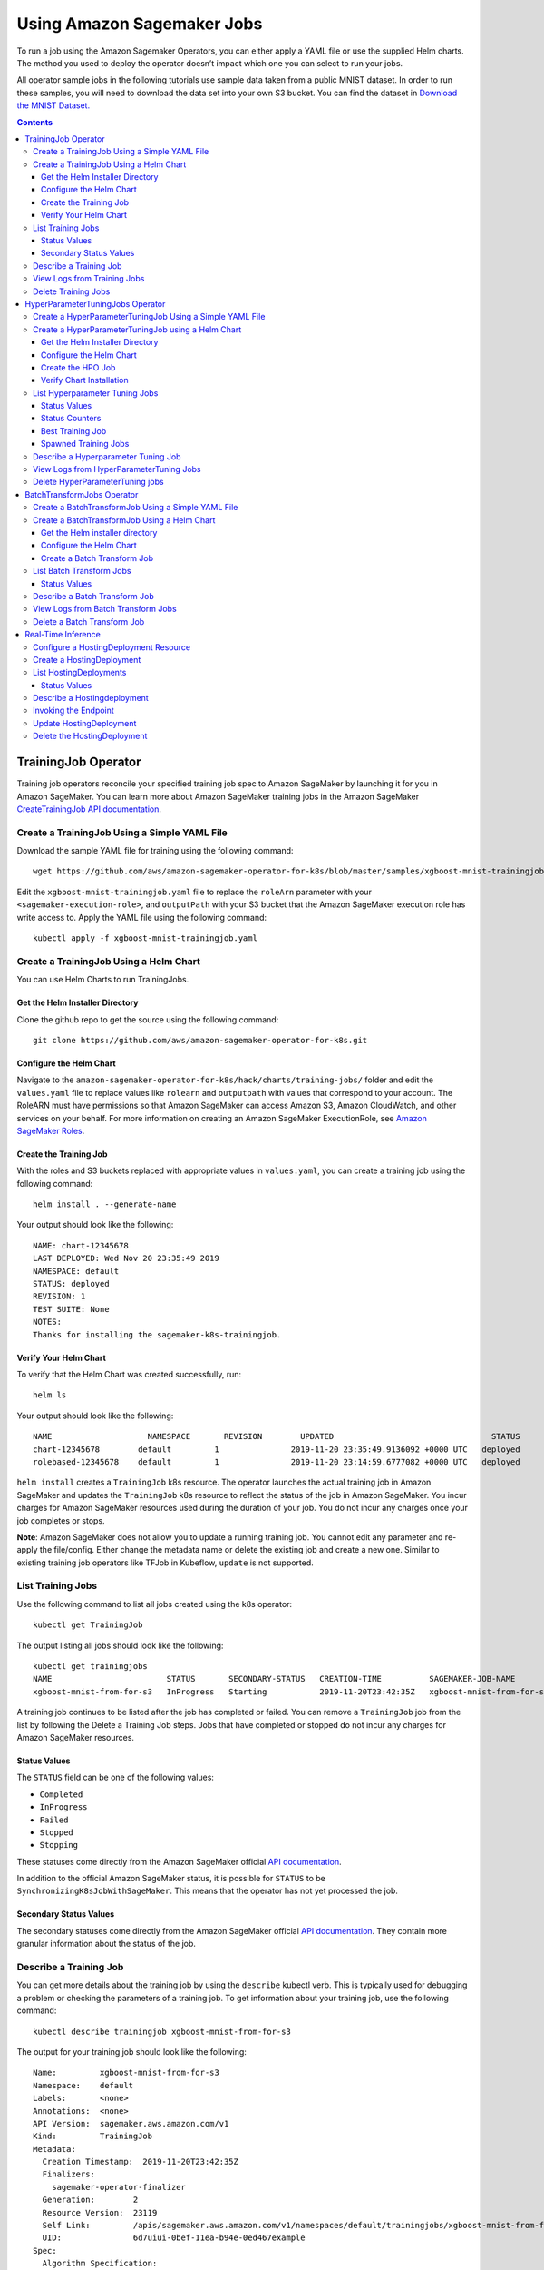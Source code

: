 Using Amazon Sagemaker Jobs
---------------------------

To run a job using the Amazon Sagemaker Operators, you can either apply
a YAML file or use the supplied Helm charts. The method you used to
deploy the operator doesn’t impact which one you can select to run your
jobs. 

All operator sample jobs in the following tutorials use sample data
taken from a public MNIST dataset. In order to run these samples, you
will need to download the data set into your own S3 bucket. You can find
the dataset in \ `Download the MNIST
Dataset. <https://docs.aws.amazon.com/sagemaker/latest/dg/ex1-preprocess-data-pull-data.html>`__

.. contents::

TrainingJob Operator
~~~~~~~~~~~~~~~~~~~~

Training job operators reconcile your specified training job spec to
Amazon SageMaker by launching it for you in Amazon SageMaker. You can
learn more about Amazon SageMaker training jobs in the Amazon
SageMaker \ `CreateTrainingJob API
documentation <https://docs.aws.amazon.com/sagemaker/latest/dg/API_CreateTrainingJob.html>`__.

Create a TrainingJob Using a Simple YAML File
^^^^^^^^^^^^^^^^^^^^^^^^^^^^^^^^^^^^^^^^^^^^^

Download the sample YAML file for training using the following command: 

::

    wget https://github.com/aws/amazon-sagemaker-operator-for-k8s/blob/master/samples/xgboost-mnist-trainingjob.yaml

Edit the \ ``xgboost-mnist-trainingjob.yaml`` file to replace the ``roleArn`` parameter with your \ ``<sagemaker-execution-role>``, and \ ``outputPath`` with your S3 bucket that the Amazon SageMaker
execution role has write access to. Apply the YAML file using the
following command:

::

    kubectl apply -f xgboost-mnist-trainingjob.yaml

Create a TrainingJob Using a Helm Chart
^^^^^^^^^^^^^^^^^^^^^^^^^^^^^^^^^^^^^^^

You can use Helm Charts to run TrainingJobs. 

Get the Helm Installer Directory
''''''''''''''''''''''''''''''''

Clone the github repo to get the source using the following command: 

::

    git clone https://github.com/aws/amazon-sagemaker-operator-for-k8s.git


Configure the Helm Chart
''''''''''''''''''''''''

Navigate to the
\ ``amazon-sagemaker-operator-for-k8s/hack/charts/training-jobs/`` folder
and edit the \ ``values.yaml`` file to replace values
like \ ``rolearn`` and ``outputpath`` with values that correspond to
your account. The RoleARN must have permissions so that Amazon SageMaker
can access Amazon S3, Amazon CloudWatch, and other services on your
behalf. For more information on creating an Amazon SageMaker
ExecutionRole, see \ `Amazon SageMaker
Roles <https://docs.aws.amazon.com/sagemaker/latest/dg/sagemaker-roles.html#sagemaker-roles-createtrainingjob-perms>`__.

Create the Training Job 
''''''''''''''''''''''''

With the roles and S3 buckets replaced with appropriate values
in \ ``values.yaml``, you can create a training job using the following
command:

::

    helm install . --generate-name

Your output should look like the following:

::

    NAME: chart-12345678
    LAST DEPLOYED: Wed Nov 20 23:35:49 2019
    NAMESPACE: default
    STATUS: deployed
    REVISION: 1
    TEST SUITE: None
    NOTES:
    Thanks for installing the sagemaker-k8s-trainingjob.

Verify Your Helm Chart
''''''''''''''''''''''

To verify that the Helm Chart was created successfully, run:

::

    helm ls

Your output should look like the following:

::

    NAME                    NAMESPACE       REVISION        UPDATED                                 STATUS          CHART                           APP VERSION
    chart-12345678        default         1               2019-11-20 23:35:49.9136092 +0000 UTC   deployed        sagemaker-k8s-trainingjob-0.1.0
    rolebased-12345678    default         1               2019-11-20 23:14:59.6777082 +0000 UTC   deployed        sagemaker-k8s-operator-0.1.0

``helm install`` creates a \ ``TrainingJob`` k8s resource. The operator
launches the actual training job in Amazon SageMaker and updates
the \ ``TrainingJob`` k8s resource to reflect the status of the job in
Amazon SageMaker. You incur charges for Amazon SageMaker resources used
during the duration of your job. You do not incur any charges once your
job completes or stops.

**Note**: Amazon SageMaker does not allow you to update a running
training job. You cannot edit any parameter and re-apply the
file/config. Either change the metadata name or delete the existing job
and create a new one. Similar to existing training job operators like
TFJob in Kubeflow, \ ``update`` is not supported.

List Training Jobs
^^^^^^^^^^^^^^^^^^

Use the following command to list all jobs created using the k8s
operator:

::

    kubectl get TrainingJob

The output listing all jobs should look like the following:

::

    kubectl get trainingjobs
    NAME                        STATUS       SECONDARY-STATUS   CREATION-TIME          SAGEMAKER-JOB-NAME
    xgboost-mnist-from-for-s3   InProgress   Starting           2019-11-20T23:42:35Z   xgboost-mnist-from-for-s3-examplef11eab94e0ed4671d5a8f

A training job continues to be listed after the job has completed or
failed. You can remove a \ ``TrainingJob``  job from the list by
following the Delete a Training Job steps. Jobs that have completed or
stopped do not incur any charges for Amazon SageMaker resources. 

Status Values
'''''''''''''

The \ ``STATUS`` field can be one of the following values: 

-  ``Completed``

-  ``InProgress``

-  ``Failed``

-  ``Stopped``

-  ``Stopping``

These statuses come directly from the Amazon SageMaker official \ `API
documentation <https://docs.aws.amazon.com/sagemaker/latest/dg/API_DescribeTrainingJob.html#SageMaker-DescribeTrainingJob-response-TrainingJobStatus>`__.

In addition to the official Amazon SageMaker status, it is possible
for \ ``STATUS`` to be \ ``SynchronizingK8sJobWithSageMaker``. This
means that the operator has not yet processed the job.

Secondary Status Values
'''''''''''''''''''''''

The secondary statuses come directly from the Amazon SageMaker
official \ `API
documentation <https://docs.aws.amazon.com/sagemaker/latest/dg/API_DescribeTrainingJob.html#SageMaker-DescribeTrainingJob-response-SecondaryStatus>`__.
They contain more granular information about the status of the job.

Describe a Training Job
^^^^^^^^^^^^^^^^^^^^^^^

You can get more details about the training job by using
the \ ``describe`` kubectl verb. This is typically used for debugging a
problem or checking the parameters of a training job. To get information
about your training job, use the following command:

::

    kubectl describe trainingjob xgboost-mnist-from-for-s3

The output for your training job should look like the following:

::

    Name:         xgboost-mnist-from-for-s3
    Namespace:    default
    Labels:       <none>
    Annotations:  <none>
    API Version:  sagemaker.aws.amazon.com/v1
    Kind:         TrainingJob
    Metadata:
      Creation Timestamp:  2019-11-20T23:42:35Z
      Finalizers:
        sagemaker-operator-finalizer
      Generation:        2
      Resource Version:  23119
      Self Link:         /apis/sagemaker.aws.amazon.com/v1/namespaces/default/trainingjobs/xgboost-mnist-from-for-s3
      UID:               6d7uiui-0bef-11ea-b94e-0ed467example
    Spec:
      Algorithm Specification:
        Training Image:       8256416981234.dkr.ecr.us-east-2.amazonaws.com/xgboost:1
        Training Input Mode:  File
      Hyper Parameters:
        Name:   eta
        Value:  0.2
        Name:   gamma
        Value:  4
        Name:   max_depth
        Value:  5
        Name:   min_child_weight
        Value:  6
        Name:   num_class
        Value:  10
        Name:   num_round
        Value:  10
        Name:   objective
        Value:  multi:softmax
        Name:   silent
        Value:  0
      Input Data Config:
        Channel Name:      train
        Compression Type:  None
        Content Type:      text/csv
        Data Source:
          S 3 Data Source:
            S 3 Data Distribution Type:  FullyReplicated
            S 3 Data Type:               S3Prefix
            S 3 Uri:                     https://s3-us-east-2.amazonaws.com/my-bucket/sagemaker/xgboost-mnist/train/
        Channel Name:                    validation
        Compression Type:                None
        Content Type:                    text/csv
        Data Source:
          S 3 Data Source:
            S 3 Data Distribution Type:  FullyReplicated
            S 3 Data Type:               S3Prefix
            S 3 Uri:                     https://s3-us-east-2.amazonaws.com/my-bucket/sagemaker/xgboost-mnist/validation/
      Output Data Config:
        S 3 Output Path:  s3://my-bucket/sagemaker/xgboost-mnist/xgboost/
      Region:             us-east-2
      Resource Config:
        Instance Count:     1
        Instance Type:      ml.m4.xlarge
        Volume Size In GB:  5
      Role Arn:             arn:aws:iam::12345678910:role/service-role/AmazonSageMaker-ExecutionRole
      Stopping Condition:
        Max Runtime In Seconds:  86400
      Training Job Name:         xgboost-mnist-from-for-s3-6d7fa0af0bef11eab94e0example
    Status:
      Cloud Watch Log URL:           https://us-east-2.console.aws.amazon.com/cloudwatch/home?region=us-east-2#logStream:group=/aws/sagemaker/TrainingJobs;prefix=<example>;streamFilter=typeLogStreamPrefix
      Last Check Time:               2019-11-20T23:44:29Z
      Sage Maker Training Job Name:  xgboost-mnist-from-for-s3-6d7fa0af0bef11eab94eexample
      Secondary Status:              Downloading
      Training Job Status:           InProgress
    Events:                          <none>

View Logs from Training Jobs
^^^^^^^^^^^^^^^^^^^^^^^^^^^^

Use the following command to see the logs from the \ ``kmeans-mnist`` 
training job:

::

    kubectl smlogs trainingjob xgboost-mnist-from-for-s3

Your output will look similar to the following. The logs from instances
are ordered chronologically.

::

    "xgboost-mnist-from-for-s3" has SageMaker TrainingJobName "xgboost-mnist-from-for-s3-123456789" in region "us-east-2", status "InProgress" and secondary status "Starting"
    xgboost-mnist-from-for-s3-6d7fa0af0bef11eab94e0ed46example/algo-1-1574293123 2019-11-20 23:45:24.7 +0000 UTC Arguments: train
    xgboost-mnist-from-for-s3-6d7fa0af0bef11eab94e0ed46example/algo-1-1574293123 2019-11-20 23:45:24.7 +0000 UTC [2019-11-20:23:45:22:INFO] Running standalone xgboost training.
    xgboost-mnist-from-for-s3-6d7fa0af0bef11eab94e0ed46example/algo-1-1574293123 2019-11-20 23:45:24.7 +0000 UTC [2019-11-20:23:45:22:INFO] File size need to be processed in the node: 1122.95mb. Available memory size in the node: 8586.0mb
    xgboost-mnist-from-for-s3-6d7fa0af0bef11eab94e0ed46example/algo-1-1574293123 2019-11-20 23:45:24.7 +0000 UTC [2019-11-20:23:45:22:INFO] Determined delimiter of CSV input is ','
    xgboost-mnist-from-for-s3-6d7fa0af0bef11eab94e0ed46example/algo-1-1574293123 2019-11-20 23:45:24.7 +0000 UTC [23:45:22] S3DistributionType set as FullyReplicated

Delete Training Jobs
^^^^^^^^^^^^^^^^^^^^

Use the following command to stop a training job on Amazon SageMaker:

::

    kubectl delete trainingjob xgboost-mnist-from-for-s3

This command removes the Amazon SageMaker training job from k8s. This
command returns the following output:

::

    trainingjob.sagemaker.aws.amazon.com "xgboost-mnist-from-for-s3" deleted

If the job is still in progress on Amazon SageMaker, the job will stop.
You do not incur any charges for Amazon SageMaker resources after your
job stops or completes. 

**Note**: Amazon SageMaker does not delete training jobs. Stopped jobs
continue to show on the Amazon SageMaker console. The delete command
takes about 2 minutes to clean up the resources from Amazon SageMaker.

HyperParameterTuningJobs Operator
~~~~~~~~~~~~~~~~~~~~~~~~~~~~~~~~~

Hyperparameter tuning job operators reconcile your
specified hyperparameter tuning job spec to Amazon SageMaker by
launching it in Amazon SageMaker. You can learn more about Amazon
SageMaker hyperparameter tuning jobs in the Amazon
SageMaker \ `CreateHyperParameterTuningJob API
documentation <https://docs.aws.amazon.com/sagemaker/latest/dg/API_CreateHyperParameterTuningJob.html>`__.

Create a HyperParameterTuningJob Using a Simple YAML File
^^^^^^^^^^^^^^^^^^^^^^^^^^^^^^^^^^^^^^^^^^^^^^^^^^^^^^^^^

Download the sample YAML file for the hyperparameter tuning job using
the following command: 

::

    wget https://github.com/aws/amazon-sagemaker-operator-for-k8s/blob/master/samples/xgboost-mnist-hpo.yaml

Edit the \ ``xgboost-mnist-hpo.yaml`` file to replace
the \ ``roleArn`` parameter with your <sagemaker-execution-role>. For
HyperparameterTuningJob to succeed, you must also change
the \ ``s3InputPath``  and \ ``s3OutputPath`` to values that correspond
to your account. Apply the updates YAML file using the following
command:

::

    kubectl apply -f xgboost-mnist-hpo.yaml

Create a HyperParameterTuningJob using a Helm Chart
^^^^^^^^^^^^^^^^^^^^^^^^^^^^^^^^^^^^^^^^^^^^^^^^^^^

You can use Helm Charts to run HyperParameterTuningJobs.

Get the Helm Installer Directory
''''''''''''''''''''''''''''''''

Clone the github repo to get the source using the following command: 

::

    git clone https://github.com/aws/amazon-sagemaker-operator-for-k8s.git

Configure the Helm Chart
''''''''''''''''''''''''

Navigate to the
\ ``amazon-sagemaker-operator-for-k8s/hack/charts/hyperparameter-tuning-jobs/``
folder.

Edit the \ ``values.yaml`` file to replace the \ ``roleArn`` parameter
with your <sagemaker-execution-role>. For HyperparameterTuningJob to
succeed, you must also change the \ ``s3InputPath`` 
and \ ``s3OutputPath`` to values that correspond to your account. 

Create the HPO Job
''''''''''''''''''

With the roles and Amazon S3 paths replaced with appropriate values
in \ ``values.yaml``, you can create a hyperparameter tuning job using
the following command:

::

    helm install . --generate-name

Your output will look similar to the following:

::

    NAME: chart-1574292948
    LAST DEPLOYED: Wed Nov 20 23:35:49 2019
    NAMESPACE: default
    STATUS: deployed
    REVISION: 1
    TEST SUITE: None
    NOTES:
    Thanks for installing the sagemaker-k8s-hyperparametertuningjob.

Verify Chart Installation
'''''''''''''''''''''''''

To verify that the Helm Chart was created successfully, run the
following command:

::

    helm ls

Your output should look like the following:

::

    NAME                    NAMESPACE       REVISION        UPDATED  
    chart-1474292948        default         1               2019-11-20 23:35:49.9136092 +0000 UTC   deployed        sagemaker-k8s-hyperparametertuningjob-0.1.0                               STATUS          CHART                           APP VERSION
    chart-1574292948        default         1               2019-11-20 23:35:49.9136092 +0000 UTC   deployed        sagemaker-k8s-trainingjob-0.1.0
    rolebased-1574291698    default         1               2019-11-20 23:14:59.6777082 +0000 UTC   deployed        sagemaker-k8s-operator-0.1.0

``helm install`` creates a \ ``HyperParameterTuningJob`` k8s resource.
The operator launches the actual hyperparameter optimization job in
Amazon SageMaker and updates the \ ``HyperParameterTuningJob`` k8s
resource to reflect the status of the job in Amazon SageMaker. You incur
charges for Amazon SageMaker resources used during the duration of your
job. You do not incur any charges once your job completes or stops.

**Note**: Amazon SageMaker does not allow you to update a running
hyperparameter tuning job. You cannot edit any parameter and re-apply
the file/config. You must either change the metadata name or delete the
existing job and create a new one. Similar to existing training job
operators like TFJob in Kubeflow, \ ``update`` is not supported.

List Hyperparameter Tuning Jobs
^^^^^^^^^^^^^^^^^^^^^^^^^^^^^^^

Use the following command to list all jobs created using the k8s
operator:

::

    kubectl get hyperparametertuningjob 

Your output will look like the following:

::

    NAME         STATUS      CREATION-TIME          COMPLETED   INPROGRESS   ERRORS   STOPPED   BEST-TRAINING-JOB                               SAGEMAKER-JOB-NAME
    xgboost-mnist-hpo   Completed   2019-10-17T01:15:52Z   10          0            0        0         xgboostha92f5e3cf07b11e9bf6c06d6-009-4c7a123   xgboostha92f5e3cf07b11e9bf6c123

A hyper parameter tuning job will continue to be listed after the job
has completed or failed. You can remove a \ ``hyperparametertuningjob`` 
from the list by following the steps in Delete a Hyper Parameter Tuning
Job. Jobs that have completed or stopped do not incur any charges for
Amazon SageMaker resources. 

Status Values
'''''''''''''

The \ ``STATUS`` field can be one of the following values: 

-  ``Completed``

-  ``InProgress``

-  ``Failed``

-  ``Stopped``

-  ``Stopping``

These statuses come directly from the Amazon SageMaker official `API
documentation <https://docs.aws.amazon.com/sagemaker/latest/dg/API_DescribeHyperParameterTuningJob.html#SageMaker-DescribeHyperParameterTuningJob-response-HyperParameterTuningJobStatus>`__.

In addition to the official Amazon SageMaker status, it is possible
for \ ``STATUS`` to be \ ``SynchronizingK8sJobWithSageMaker``. This
means that the operator has not yet processed the job.

Status Counters
'''''''''''''''

The output has several counters,
like \ ``COMPLETED`` and ``INPROGRESS``. These represent how many
training jobs have completed and are in progress, respectively. For more
information about how these are determined,
see \ `TrainingJobStatusCounters <https://docs.aws.amazon.com/sagemaker/latest/dg/API_TrainingJobStatusCounters.html>`__ in
the Amazon SageMaker API documentation. 

Best Training Job
'''''''''''''''''

This column contains the name of the \ ``TrainingJob`` that best
optimized the selected metric.

To see a summary of the tuned hyperparameters, run:

::

    kubectl describe hyperparametertuningjob xgboost-mnist-hpo

To see detailed information about the \ ``TrainingJob``, run:

::

    kubectl describe trainingjobs <job name>


Spawned Training Jobs
'''''''''''''''''''''

You can also track all 10 training jobs in k8s launched by
``HyperparameterTuningJob`` by running the following command:

::

    kubectl get trainingjobs

Describe a Hyperparameter Tuning Job
^^^^^^^^^^^^^^^^^^^^^^^^^^^^^^^^^^^^

You can obtain debugging details using the \ ``describe`` kubectl verb
by running the following command. 

::

    kubectl describe hyperparametertuningjob xgboost-mnist-hpo

In addition to information about the tuning job, the Amazon SageMaker
Operator for Kubernetes also exposes the `best training
job <https://docs.aws.amazon.com/sagemaker/latest/dg/automatic-model-tuning-monitor.html#automatic-model-tuning-best-training-job>`__\  found
by the hyperparameter tuning job in the \ ``describe`` output as
follows:

::

    Name:         xgboost-mnist-hpo
    Namespace:    default
    Labels:       <none>
    Annotations:  kubectl.kubernetes.io/last-applied-configuration:
                    {"apiVersion":"sagemaker.aws.amazon.com/v1","kind":"HyperparameterTuningJob","metadata":{"annotations":{},"name":"xgboost-mnist-hpo","namespace":...
    API Version:  sagemaker.aws.amazon.com/v1
    Kind:         HyperparameterTuningJob
    Metadata:
      Creation Timestamp:  2019-10-17T01:15:52Z
      Finalizers:
        sagemaker-operator-finalizer
      Generation:        2
      Resource Version:  8167
      Self Link:         /apis/sagemaker.aws.amazon.com/v1/namespaces/default/hyperparametertuningjobs/xgboost-mnist-hpo
      UID:               a92f5e3c-f07b-11e9-bf6c-06d6f303uidu
    Spec:
      Hyper Parameter Tuning Job Config:
        Hyper Parameter Tuning Job Objective:
          Metric Name:  validation:error
          Type:         Minimize
        Parameter Ranges:
          Integer Parameter Ranges:
            Max Value:     20
            Min Value:     10
            Name:          num_round
            Scaling Type:  Linear
        Resource Limits:
          Max Number Of Training Jobs:     10
          Max Parallel Training Jobs:      10
        Strategy:                          Bayesian
        Training Job Early Stopping Type:  Off
      Hyper Parameter Tuning Job Name:     xgboostha92f5e3cf07b11e9bf6c06d6
      Region:                              us-east-2
      Training Job Definition:
        Algorithm Specification:
          Training Image:       12345678910.dkr.ecr.us-east-2.amazonaws.com/xgboost:1
          Training Input Mode:  File
        Input Data Config:
          Channel Name:  train
          Content Type:  text/csv
          Data Source:
            s3DataSource:
              s3DataDistributionType:  FullyReplicated
              s3DataType:              S3Prefix
              s3Uri:                   https://s3-us-east-2.amazonaws.com/my-bucket/sagemaker/xgboost-mnist/train/
          Channel Name:                validation
          Content Type:                text/csv
          Data Source:
            s3DataSource:
              s3DataDistributionType:  FullyReplicated
              s3DataType:              S3Prefix
              s3Uri:                   https://s3-us-east-2.amazonaws.com/my-bucket/sagemaker/xgboost-mnist/validation/
        Output Data Config:
          s3OutputPath:  https://s3-us-east-2.amazonaws.com/my-bucket/sagemaker/xgboost-mnist/xgboost
        Resource Config:
          Instance Count:     1
          Instance Type:      ml.m4.xlarge
          Volume Size In GB:  5
        Role Arn:             arn:aws:iam::123456789012:role/service-role/AmazonSageMaker-ExecutionRole
        Static Hyper Parameters:
          Name:   base_score
          Value:  0.5
          Name:   booster
          Value:  gbtree
          Name:   csv_weights
          Value:  0
          Name:   dsplit
          Value:  row
          Name:   grow_policy
          Value:  depthwise
          Name:   lambda_bias
          Value:  0.0
          Name:   max_bin
          Value:  256
          Name:   max_leaves
          Value:  0
          Name:   normalize_type
          Value:  tree
          Name:   objective
          Value:  reg:linear
          Name:   one_drop
          Value:  0
          Name:   prob_buffer_row
          Value:  1.0
          Name:   process_type
          Value:  default
          Name:   rate_drop
          Value:  0.0
          Name:   refresh_leaf
          Value:  1
          Name:   sample_type
          Value:  uniform
          Name:   scale_pos_weight
          Value:  1.0
          Name:   silent
          Value:  0
          Name:   sketch_eps
          Value:  0.03
          Name:   skip_drop
          Value:  0.0
          Name:   tree_method
          Value:  auto
          Name:   tweedie_variance_power
          Value:  1.5
        Stopping Condition:
          Max Runtime In Seconds:  86400
    Status:
      Best Training Job:
        Creation Time:  2019-10-17T01:16:14Z
        Final Hyper Parameter Tuning Job Objective Metric:
          Metric Name:        validation:error
          Value:              
        Objective Status:     Succeeded
        Training End Time:    2019-10-17T01:20:24Z
        Training Job Arn:     arn:aws:sagemaker:us-east-2:123456789012:training-job/xgboostha92f5e3cf07b11e9bf6c06d6-009-4sample
        Training Job Name:    xgboostha92f5e3cf07b11e9bf6c06d6-009-4c7a3059
        Training Job Status:  Completed
        Training Start Time:  2019-10-17T01:18:35Z
        Tuned Hyper Parameters:
          Name:                                    num_round
          Value:                                   18
      Hyper Parameter Tuning Job Status:           Completed
      Last Check Time:                             2019-10-17T01:21:01Z
      Sage Maker Hyper Parameter Tuning Job Name:  xgboostha92f5e3cf07b11e9bf6c06d6
      Training Job Status Counters:
        Completed:            10
        In Progress:          0
        Non Retryable Error:  0
        Retryable Error:      0
        Stopped:              0
        Total Error:          0
    Events:                   <none>

View Logs from HyperParameterTuning Jobs
^^^^^^^^^^^^^^^^^^^^^^^^^^^^^^^^^^^^^^^^

Hyperparameter tuning jobs do not have logs, but all training jobs
launched by them do have logs. These logs can be accessed as if they
were a normal training job. For more information, see View Logs from
Training Jobs.

Delete HyperParameterTuning jobs
^^^^^^^^^^^^^^^^^^^^^^^^^^^^^^^^

Use the following command to stop a hyperparameter job in
Amazon SageMaker. 

::

    kubectl delete hyperparametertuningjob xgboost-mnist-hpo

This command removes the hyperparameter tuning job and associated
training jobs from your Kubernetes cluster, as well as stops them in
Amazon SageMaker. Jobs that have stopped or completed do not incur any
charges for Amazon SageMaker resources.  Amazon SageMaker does not
delete hyperparameter tuning jobs. Stopped jobs continue to show on the
Amazon SageMaker Console. 

Your output should look like the following:  

::

    hyperparametertuningjob.sagemaker.aws.amazon.com "xgboost-mnist-hpo" deleted

**Note**:  The delete command takes about 2 minutes to clean up the
resources from Amazon SageMaker.

BatchTransformJobs Operator
~~~~~~~~~~~~~~~~~~~~~~~~~~~

Batch transform job operators reconcile your specified batch transform
job spec to Amazon SageMaker by launching it in Amazon SageMaker. You
can learn more about Amazon SageMaker batch transform job in the Amazon
SageMaker \ `CreateTransformJob API
documentation <https://docs.aws.amazon.com/sagemaker/latest/dg/API_CreateTransformJob.html>`__.

Create a BatchTransformJob Using a Simple YAML File
^^^^^^^^^^^^^^^^^^^^^^^^^^^^^^^^^^^^^^^^^^^^^^^^^^^

Download the sample YAML file for the batch transform job using the
following command: 

::

    wget https://github.com/aws/amazon-sagemaker-operator-for-k8s/blob/master/samples/xgboost-mnist-batchtransform.yaml

Edit the file \ ``xgboost-mnist-batchtransform.yaml`` to change
necessary parameters to replace the \ ``inputdataconfig``  with your
input data and \ ``s3OutputPath`` with your S3 buckets that the Amazon
SageMaker execution role has write access to.  

Apply the YAML file using the following command:

::

    kubectl apply -f xgboost-mnist-batchtransform.yaml

Create a BatchTransformJob Using a Helm Chart
^^^^^^^^^^^^^^^^^^^^^^^^^^^^^^^^^^^^^^^^^^^^^

You can use Helm Charts to run batch transform jobs.

Get the Helm installer directory
''''''''''''''''''''''''''''''''

Clone the github repo to get the source using the following command: 

::

    git clone https://github.com/aws/amazon-sagemaker-operator-for-k8s.git

Configure the Helm Chart
''''''''''''''''''''''''

Navigate to the
``amazon-sagemaker-operator-for-k8s/hack/charts/batch-transform-jobs/``
folder. 

Edit the \ ``values.yaml`` file to replace the \ ``inputdataconfig`` 
with your input data and outputPath with your S3 buckets that the Amazon
SageMaker execution role has write access to. 

Create a Batch Transform Job
''''''''''''''''''''''''''''

Use the following command to create a batch transform job:

::

    helm install . --generate-name

Your output should look like the following:

::

    NAME: chart-1574292948
    LAST DEPLOYED: Wed Nov 20 23:35:49 2019
    NAMESPACE: default
    STATUS: deployed
    REVISION: 1
    TEST SUITE: None
    NOTES:
    Thanks for installing the sagemaker-k8s-batch-transform-job.

To verify that the Helm Chart was created successfully, run the
following command:

::

    helm ls
    NAME                    NAMESPACE       REVISION        UPDATED                                 STATUS          CHART                           APP VERSION
    chart-1474292948        default         1               2019-11-20 23:35:49.9136092 +0000 UTC   deployed        sagemaker-k8s-batchtransformjob-0.1.0
    chart-1474292948        default         1               2019-11-20 23:35:49.9136092 +0000 UTC   deployed        sagemaker-k8s-hyperparametertuningjob-0.1.0
    chart-1574292948        default         1               2019-11-20 23:35:49.9136092 +0000 UTC   deployed        sagemaker-k8s-trainingjob-0.1.0
    rolebased-1574291698    default         1               2019-11-20 23:14:59.6777082 +0000 UTC   deployed        sagemaker-k8s-operator-0.1.0

The previous command creates a \ ``BatchTransformJob`` k8s resource. The
operator launches the actual transform job in Amazon SageMaker and
updates the \ ``BatchTransformJob`` k8s resource to reflect the status
of the job in Amazon SageMaker. You incur charges for Amazon SageMaker
resources used during the duration of your job. You do not incur any
charges once your job completes or stops.

**Note**: Amazon SageMaker does not allow you to update a running batch
transform job. You cannot edit any parameter and re-apply the
file/config. You must either change the metadata name or delete the
existing job and create a new one. Similar to existing training job
operators like TFJob in Kubeflow, \ ``update`` is not supported.

List Batch Transform Jobs
^^^^^^^^^^^^^^^^^^^^^^^^^

Use the following command to list all jobs created using the k8s
operator:

::

     kubectl get batchtransformjob 

Your output should look like the following:

::

    NAME                                STATUS      CREATION-TIME          SAGEMAKER-JOB-NAME
    xgboost-mnist-batch-transform       Completed   2019-11-18T03:44:00Z   xgboost-mnist-a88fb19809b511eaac440aa8axgboost

A batch transform job will continue to be listed after the job has
completed or failed. You can remove a \ ``hyperparametertuningjob`` 
from the list by following the Delete a Batch Transform Job steps. Jobs
that have completed or stopped do not incur any charges for
Amazon SageMaker resources. 

Status Values
'''''''''''''

The \ ``STATUS`` field can be one of the following values: 

-  ``Completed``

-  ``InProgress``

-  ``Failed``

-  ``Stopped``

-  ``Stopping``

These statuses come directly from the Amazon SageMaker official `API
documentation <https://docs.aws.amazon.com/sagemaker/latest/dg/API_DescribeHyperParameterTuningJob.html#SageMaker-DescribeHyperParameterTuningJob-response-HyperParameterTuningJobStatus>`__.

In addition to the official Amazon SageMaker status, it is possible
for \ ``STATUS`` to be \ ``SynchronizingK8sJobWithSageMaker``. This
means that the operator has not yet processed the job and will get to it
soon.

Describe a Batch Transform Job
^^^^^^^^^^^^^^^^^^^^^^^^^^^^^^

You can obtain debugging details using the \ ``describe`` kubectl verb
by running the following command. 

::

    kubectl describe batchtransformjob xgboost-mnist-batch-transform

Your output should look like the following:

::

    Name:         xgboost-mnist-batch-transform
    Namespace:    default
    Labels:       <none>
    Annotations:  kubectl.kubernetes.io/last-applied-configuration:
                    {"apiVersion":"sagemaker.aws.amazon.com/v1","kind":"BatchTransformJob","metadata":{"annotations":{},"name":"xgboost-mnist","namespace"...
    API Version:  sagemaker.aws.amazon.com/v1
    Kind:         BatchTransformJob
    Metadata:
      Creation Timestamp:  2019-11-18T03:44:00Z
      Finalizers:
        sagemaker-operator-finalizer
      Generation:        2
      Resource Version:  21990924
      Self Link:         /apis/sagemaker.aws.amazon.com/v1/namespaces/default/batchtransformjobs/xgboost-mnist
      UID:               a88fb198-09b5-11ea-ac44-0aa8a9UIDNUM
    Spec:
      Model Name:  TrainingJob-20190814SMJOb-IKEB
      Region:      us-east-1
      Transform Input:
        Content Type:  text/csv
        Data Source:
          S 3 Data Source:
            S 3 Data Type:  S3Prefix
            S 3 Uri:        s3://my-bucket/mnist_kmeans_example/input
      Transform Job Name:   xgboost-mnist-a88fb19809b511eaac440aa8a9SMJOB
      Transform Output:
        S 3 Output Path:  s3://my-bucket/mnist_kmeans_example/output
      Transform Resources:
        Instance Count:  1
        Instance Type:   ml.m4.xlarge
    Status:
      Last Check Time:                2019-11-19T22:50:40Z
      Sage Maker Transform Job Name:  xgboost-mnist-a88fb19809b511eaac440aaSMJOB
      Transform Job Status:           Completed
    Events:                           <none>

View Logs from Batch Transform Jobs
^^^^^^^^^^^^^^^^^^^^^^^^^^^^^^^^^^^

Use the following command to see the logs from the \ ``xgboost-mnist`` 
batch transform job:

::

    kubectl smlogs batchtransformjob xgboost-mnist-batch-transform

Delete a Batch Transform Job
^^^^^^^^^^^^^^^^^^^^^^^^^^^^

Use the following command to stop a batch transform job in
Amazon SageMaker. 

::

    kubectl delete batchTransformJob xgboost-mnist-batch-transform

Your output will look like the following:

::

    batchtransformjob.sagemaker.aws.amazon.com "xgboost-mnist" deleted

This command removes the batch transform job from your Kubernetes
cluster, as well as stops them in Amazon SageMaker. Jobs that have
stopped or completed do not incur any charges for Amazon SageMaker
resources. Delete takes about 2 minutes to clean up the resources from
Amazon SageMaker.

**Note**: Amazon SageMaker does not delete batch transform jobs. Stopped
jobs continue to show on the Amazon SageMaker console. 

Real-Time Inference
~~~~~~~~~~~~~~~~~~~

HostingDeployments support creating and deleting an endpoint, as well as
updating an existing endpoint. The hosting deployment operator
reconciles your specified hosting deployment job spec to Amazon
SageMaker by creating models, endpoint-configs and endpoints in Amazon
SageMaker. You can learn more about Amazon SageMaker inference in the
Amazon SageMaker \ `CreateEndpoint API
documentaiton <https://docs.aws.amazon.com/sagemaker/latest/dg/API_CreateEndpoint.html>`__.

Configure a HostingDeployment Resource
^^^^^^^^^^^^^^^^^^^^^^^^^^^^^^^^^^^^^^

Download the sample YAML file for the hosting deployment job using the
following command: 

::

    wget https://github.com/aws/amazon-sagemaker-operator-for-k8s/blob/master/samples/xgboost-mnist-hostingdeployment.yaml

The ``xgboost-mnist-hostingdeployment.yaml`` file has the following components that can be edited as required:

-  ProductionVariants. A production variant is a set of instances
   serving a single model. Amazon SageMaker will load-balance between
   all production variants according to set weights.

-  Models. A model is the containers and execution role ARN necessary to
   serve a model. It requires at least a single container.

-  Containers. A container specifies the dataset and serving image. If
   you are using your own custom algorithm instead of an algorithm
   provided by Amazon SageMaker, the inference code must meet Amazon
   SageMaker requirements. For more information, see `Using Your Own
   Algorithms with Amazon
   SageMaker <https://docs.aws.amazon.com/sagemaker/latest/dg/your-algorithms.html>`__.

Create a HostingDeployment
^^^^^^^^^^^^^^^^^^^^^^^^^^

To create a HostingDeployment, use \ ``kubectl`` to apply the
file \ ``hosting.yaml`` with the following command:

::

    kubectl apply -f hosting.yaml

Amazon SageMaker create an endpoint with the specified
configuration. You incur charges for Amazon SageMaker resources used
during the lifetime of your endpoint. You do not incur any charges once
your endpoint is deleted.

The creation process will take approximately 10 minutes.

List HostingDeployments
^^^^^^^^^^^^^^^^^^^^^^^

To verify that the HostingDeployment was created, use the following
command:

::

    kubectl get hostingdeployments

Your output should look like the following:

::

    NAME           STATUS     SAGEMAKER-ENDPOINT-NAME
    host-xgboost   Creating   host-xgboost-def0e83e0d5f11eaaa450aSMLOGS

Status Values
'''''''''''''

The status field can be one of several values:

-  ``SynchronizingK8sJobWithSageMaker``: The operator is preparing to
   create the endpoint.

-  ``ReconcilingEndpoint``: The operator is creating, updating, or
   deleting endpoint resources. If the HostingDeployment remains in this
   state, use \ ``kubectl describe`` to see the reason in the
   ``Additional`` field.

-  ``OutOfService``: Endpoint is not available to take incoming
   requests.

-  ``Creating``:
   `CreateEndpoint <https://docs.aws.amazon.com/sagemaker/latest/dg/API_CreateEndpoint.html>`__
   is executing.

-  ``Updating``:
   `UpdateEndpoint <https://docs.aws.amazon.com/sagemaker/latest/dg/API_UpdateEndpoint.html>`__
   or
   `UpdateEndpointWeightsAndCapacities <https://docs.aws.amazon.com/sagemaker/latest/dg/API_UpdateEndpointWeightsAndCapacities.html>`__
   is executing.

-  ``SystemUpdating``: Endpoint is undergoing maintenance and cannot be
   updated or deleted or re-scaled until it has completed. This
   maintenance operation does not change any customer-specified values
   such as VPC config, KMS encryption, model, instance type, or instance
   count.

-  ``RollingBack``: Endpoint fails to scale up or down or change its
   variant weight and is in the process of rolling back to its previous
   configuration. Once the rollback completes, endpoint returns to an
   ``InService`` status. This transitional status only applies to an
   endpoint that has autoscaling enabled and is undergoing variant
   weight or capacity changes as part of an
   `UpdateEndpointWeightsAndCapacities <https://docs.aws.amazon.com/sagemaker/latest/dg/API_UpdateEndpointWeightsAndCapacities.html>`__
   call or when the
   `UpdateEndpointWeightsAndCapacities <https://docs.aws.amazon.com/sagemaker/latest/dg/API_UpdateEndpointWeightsAndCapacities.html>`__
   operation is called explicitly.

-  ``InService``: Endpoint is available to process incoming requests.

-  ``Deleting``:
   `DeleteEndpoint <https://docs.aws.amazon.com/sagemaker/latest/dg/API_DeleteEndpoint.html>`__
   is executing.

-  ``Failed``: Endpoint could not be created, updated, or re-scaled. Use
   `DescribeEndpoint:FailureReason <https://docs.aws.amazon.com/sagemaker/latest/dg/API_DescribeEndpoint.html#SageMaker-DescribeEndpoint-response-FailureReason>`__
   for information about the failure.
   `DeleteEndpoint <https://docs.aws.amazon.com/sagemaker/latest/dg/API_DeleteEndpoint.html>`__
   is the only operation that can be performed on a failed endpoint.

Describe a Hostingdeployment
^^^^^^^^^^^^^^^^^^^^^^^^^^^^

You can obtain debugging details using the \ ``describe`` kubectl verb
by running the following command. 

::

    kubectl describe hostingdeployment

Your output should look like the following:

::

    Name:         host-xgboost
    Namespace:    default
    Labels:       <none>
    Annotations:  kubectl.kubernetes.io/last-applied-configuration:
                    {"apiVersion":"sagemaker.aws.amazon.com/v1","kind":"HostingDeployment","metadata":{"annotations":{},"name":"host-xgboost","namespace":"def..."
    API Version:  sagemaker.aws.amazon.com/v1
    Kind:         HostingDeployment
    Metadata:
      Creation Timestamp:  2019-11-22T19:40:00Z
      Finalizers:
        sagemaker-operator-finalizer
      Generation:        1
      Resource Version:  4258134
      Self Link:         /apis/sagemaker.aws.amazon.com/v1/namespaces/default/hostingdeployments/host-xgboost
      UID:               def0e83e-0d5f-11ea-aa45-0a3507uiduid
    Spec:
      Containers:
        Container Hostname:  xgboost
        Image:               123456789012.dkr.ecr.us-east-2.amazonaws.com/xgboost:latest
        Model Data URL:      s3://my-bucket/inference/xgboost-mnist/model.tar.gz
      Models:
        Containers:
          xgboost
        Execution Role Arn:  arn:aws:iam::123456789012:role/service-role/AmazonSageMaker-ExecutionRole
        Name:                xgboost-model
        Primary Container:   xgboost
      Production Variants:
        Initial Instance Count:  1
        Instance Type:           ml.c5.large
        Model Name:              xgboost-model
        Variant Name:            all-traffic
      Region:                    us-east-2
    Status:
      Creation Time:         2019-11-22T19:40:04Z
      Endpoint Arn:          arn:aws:sagemaker:us-east-2:123456789012:endpoint/host-xgboost-def0e83e0d5f11eaaaexample
      Endpoint Config Name:  host-xgboost-1-def0e83e0d5f11e-e08f6c510d5f11eaaa450aexample
      Endpoint Name:         host-xgboost-def0e83e0d5f11eaaa450a350733ba06
      Endpoint Status:       Creating
      Endpoint URL:          https://runtime.sagemaker.us-east-2.amazonaws.com/endpoints/host-xgboost-def0e83e0d5f11eaaaexample/invocations
      Last Check Time:       2019-11-22T19:43:57Z
      Last Modified Time:    2019-11-22T19:40:04Z
      Model Names:
        Name:   xgboost-model
        Value:  xgboost-model-1-def0e83e0d5f11-df5cc9fd0d5f11eaaa450aexample
    Events:     <none>

The status field provides more information using the following fields:

-  ``Additional``: Additional information about the status of the
   hosting deployment. This field is optional and only gets populated in
   case of error.

-  ``Creation Time``: When the endpoint was created in Amazon SageMaker.

-  ``Endpoint ARN``: The Amazon SageMaker endpoint ARN.

-  ``Endpoint Config Name``: The Amazon SageMaker name of the endpoint
   configuration.

-  ``Endpoint Name``: The Amazon SageMaker name of the endpoint.

-  ``Endpoint Status``: The Status of the endpoint.

-  ``Endpoint URL``: The HTTPS URL that can be used to access the
   endpoint. For more information, see \ `Deploy a Model on Amazon
   SageMaker Hosting
   Services <https://docs.aws.amazon.com/sagemaker/latest/dg/how-it-works-hosting.html>`__.

-  ``FailureReason``: If a create, update, or delete command fails, the
   cause will be shown here.

-  ``Last Check Time``: The last time the operator checked the status of
   the endpoint.

-  ``Last Modified Time``: The last time the endpoint was modified.

-  ``Model Names``: A key-value pair of HostingDeployment model names to
   Amazon SageMaker model names.

Invoking the Endpoint
^^^^^^^^^^^^^^^^^^^^^

Once the endpoint status is \ ``InService``, you can invoke the endpoint
in two ways: using the AWS CLI, which does authentication and URL
request signing, or using an HTTP client like curl. If you use your own
client, you will need to do AWSv4 URL signing and authentication on your
own.

To invoke the endpoint using the AWS CLI, run the following command.
Make sure to replace the Region and endpoint-name with your endpoint’s
Region and Amazon SageMaker endpoint name. This information can be
obtained from the output of \ ``kubectl describe``.

::

    # Invoke the endpoint with mock input data.
    aws sagemaker-runtime invoke-endpoint \
      --region us-east-2 \
      --endpoint-name <endpoint name> \
      --body $(seq 784 | xargs echo | sed 's/ /,/g') \
      >(cat) \
      --content-type text/csv > /dev/null

For example, if your Region were \ ``us-east-2`` and your endpoint
config name were \ ``host-xgboost-f56b6b280d7511ea824b129926example``,
then the following command would invoke the endpoint:

::

    aws sagemaker-runtime invoke-endpoint \
      --region us-east-2 \
      --endpoint-name host-xgboost-f56b6b280d7511ea824b1299example \
      --body $(seq 784 | xargs echo | sed 's/ /,/g') \
      >(cat) \
      --content-type text/csv > /dev/null
    4.95847082138

Here, \ ``4.95847082138`` is the prediction from the model for the mock
data.

Update HostingDeployment
^^^^^^^^^^^^^^^^^^^^^^^^

Once a HostingDeployment has a status of \ ``InService``, it can be
updated. It might take about 10 minutes for HostingDeployment to be in
service. To verify that the status is \ ``InService``, use the following
command: 

::

    kubectl get hostingdeployments

The HostingDeployment can be updated before the status
is \ ``InService``. The operator will wait until the Amazon SageMaker
endpoint is \ ``InService`` before applying the update.

To apply an update, modify the \ ``hosting.yaml`` file. For example,
change the \ ``initialInstanceCount`` field from 1 to 2 as follows:

::

    apiVersion: sagemaker.aws.amazon.com/v1
    kind: HostingDeployment
    metadata:
      name: host-xgboost
    spec:
        region: us-east-2
        productionVariants:
            - variantName: all-traffic
              modelName: xgboost-model
              initialInstanceCount: 2
              instanceType: ml.c5.large
        models:
            - name: xgboost-model
              executionRoleArn: arn:aws:iam::123456789012:role/service-role/AmazonSageMaker-ExecutionRole
              primaryContainer: xgboost
              containers:
                - xgboost
        containers:
            - containerHostname: xgboost
              modelDataUrl: s3://my-bucket/inference/xgboost-mnist/model.tar.gz
              image: 123456789012.dkr.ecr.us-east-2.amazonaws.com/xgboost:latest

Save the file, then use \ ``kubectl`` to apply your update as follows.
You should see the status change
from \ ``InService`` to ``ReconcilingEndpoint``,
then \ ``Updating``.

::

    $ kubectl apply -f hosting.yaml
    hostingdeployment.sagemaker.aws.amazon.com/host-xgboost configured

    $ kubectl get hostingdeployments
    NAME           STATUS                SAGEMAKER-ENDPOINT-NAME
    host-xgboost   ReconcilingEndpoint   host-xgboost-def0e83e0d5f11eaaa450a350abcdef

    $ kubectl get hostingdeployments
    NAME           STATUS     SAGEMAKER-ENDPOINT-NAME
    host-xgboost   Updating   host-xgboost-def0e83e0d5f11eaaa450a3507abcdef

Amazon SageMaker deploys a new set of instances with your models,
switches traffic to use the new instances, and drains the old instances.
As soon as this process begins, the status becomes \ ``Updating``. After
the update is complete, your endpoint becomes \ ``InService``. This
process takes approximately 10 minutes.

Delete the HostingDeployment
^^^^^^^^^^^^^^^^^^^^^^^^^^^^

Use \ ``kubectl`` to delete a HostingDeployment with the following
command: 

::

    kubectl delete hostingdeployments host-xgboost

Your output should look like the following:

::

    hostingdeployment.sagemaker.aws.amazon.com "host-xgboost" deleted

To verify that the hosting deployment has been deleted, use the
following command:

::

    kubectl get hostingdeployments
    No resources found.

Endpoints that have been deleted do not incur any charges for
Amazon SageMaker resources.

